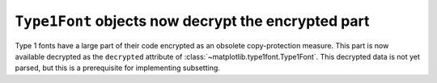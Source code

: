 ``Type1Font`` objects now decrypt the encrypted part
----------------------------------------------------

Type 1 fonts have a large part of their code encrypted as an obsolete
copy-protection measure. This part is now available decrypted as the
``decrypted`` attribute of :class:`~matplotlib.type1font.Type1Font`.
This decrypted data is not yet parsed, but this is a prerequisite for
implementing subsetting.
